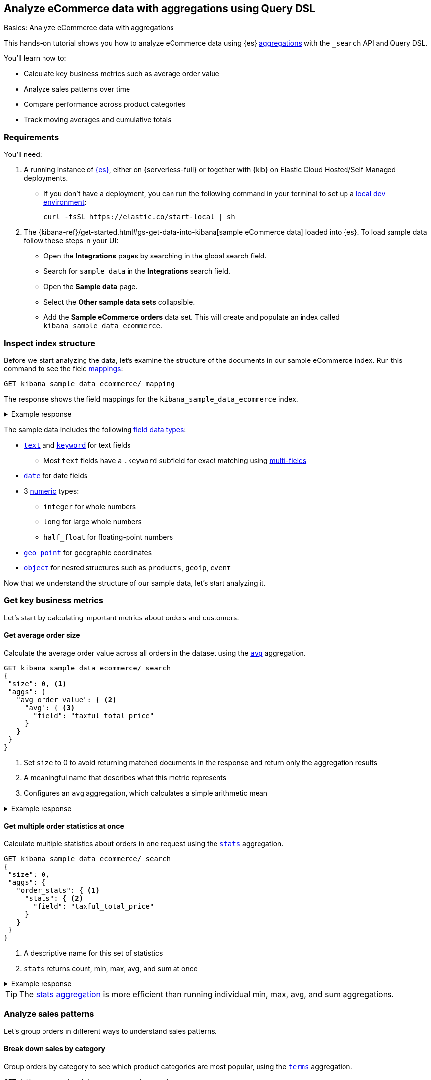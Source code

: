 [[aggregations-tutorial]]
== Analyze eCommerce data with aggregations using Query DSL
++++
<titleabbrev>Basics: Analyze eCommerce data with aggregations</titleabbrev>
++++

This hands-on tutorial shows you how to analyze eCommerce data using {es} <<search-aggregations,aggregations>> with the `_search` API and Query DSL.

You'll learn how to:

* Calculate key business metrics such as average order value
* Analyze sales patterns over time
* Compare performance across product categories 
* Track moving averages and cumulative totals

[discrete]
[[aggregations-tutorial-requirements]]
=== Requirements

You'll need:

. A running instance of <<elasticsearch-intro-deploy,{es}>>, either on {serverless-full} or together with {kib} on Elastic Cloud Hosted/Self Managed deployments.
** If you don't have a deployment, you can run the following command in your terminal to set up a <<run-elasticsearch-locally,local dev environment>>:
+
[source,sh]
----
curl -fsSL https://elastic.co/start-local | sh
----
// NOTCONSOLE
. The {kibana-ref}/get-started.html#gs-get-data-into-kibana[sample eCommerce data] loaded into {es}. To load sample data follow these steps in your UI:
* Open the *Integrations* pages by searching in the global search field.
* Search for `sample data` in the **Integrations** search field.
* Open the *Sample data* page.
* Select the *Other sample data sets* collapsible.
* Add the *Sample eCommerce orders* data set.
This will create and populate an index called `kibana_sample_data_ecommerce`.

[discrete]
[[aggregations-tutorial-inspect-data]]
=== Inspect index structure

Before we start analyzing the data, let's examine the structure of the documents in our sample eCommerce index. Run this command to see the field <<elasticsearch-intro-documents-fields-mappings,mappings>>:

[source,console]
----
GET kibana_sample_data_ecommerce/_mapping
----
// TEST[skip:Using Kibana sample data]

The response shows the field mappings for the `kibana_sample_data_ecommerce` index.

.Example response
[%collapsible]
==============
[source,console-response]
----
{
  "kibana_sample_data_ecommerce": {
    "mappings": {
      "properties": {
        "category": {
          "type": "text",
          "fields": { <1>
            "keyword": {
              "type": "keyword"
            }
          }
        },
        "currency": {
          "type": "keyword"
        },
        "customer_birth_date": {
          "type": "date"
        },
        "customer_first_name": {
          "type": "text",
          "fields": {
            "keyword": {
              "type": "keyword",
              "ignore_above": 256
            }
          }
        },
        "customer_full_name": {
          "type": "text",
          "fields": {
            "keyword": {
              "type": "keyword",
              "ignore_above": 256
            }
          }
        },
        "customer_gender": {
          "type": "keyword"
        },
        "customer_id": {
          "type": "keyword"
        },
        "customer_last_name": {
          "type": "text",
          "fields": {
            "keyword": {
              "type": "keyword",
              "ignore_above": 256
            }
          }
        },
        "customer_phone": {
          "type": "keyword"
        },
        "day_of_week": {
          "type": "keyword"
        },
        "day_of_week_i": {
          "type": "integer"
        },
        "email": {
          "type": "keyword"
        },
        "event": {
          "properties": {
            "dataset": {
              "type": "keyword"
            }
          }
        },
        "geoip": {
          "properties": { <2>
            "city_name": {
              "type": "keyword"
            },
            "continent_name": {
              "type": "keyword"
            },
            "country_iso_code": {
              "type": "keyword"
            },
            "location": {
              "type": "geo_point" <3>
            },
            "region_name": {
              "type": "keyword"
            }
          }
        },
        "manufacturer": {
          "type": "text",
          "fields": {
            "keyword": {
              "type": "keyword"
            }
          }
        },
        "order_date": {
          "type": "date"
        },
        "order_id": {
          "type": "keyword"
        },
        "products": {
          "properties": { <4>
            "_id": {
              "type": "text",
              "fields": {
                "keyword": {
                  "type": "keyword",
                  "ignore_above": 256
                }
              }
            },
            "base_price": {
              "type": "half_float"
            },
            "base_unit_price": {
              "type": "half_float"
            },
            "category": {
              "type": "text",
              "fields": {
                "keyword": {
                  "type": "keyword"
                }
              }
            },
            "created_on": {
              "type": "date"
            },
            "discount_amount": {
              "type": "half_float"
            },
            "discount_percentage": {
              "type": "half_float"
            },
            "manufacturer": {
              "type": "text",
              "fields": {
                "keyword": {
                  "type": "keyword"
                }
              }
            },
            "min_price": {
              "type": "half_float"
            },
            "price": {
              "type": "half_float"
            },
            "product_id": {
              "type": "long"
            },
            "product_name": {
              "type": "text",
              "fields": {
                "keyword": {
                  "type": "keyword"
                }
              },
              "analyzer": "english"
            },
            "quantity": {
              "type": "integer"
            },
            "sku": {
              "type": "keyword"
            },
            "tax_amount": {
              "type": "half_float"
            },
            "taxful_price": {
              "type": "half_float"
            },
            "taxless_price": {
              "type": "half_float"
            },
            "unit_discount_amount": {
              "type": "half_float"
            }
          }
        },
        "sku": {
          "type": "keyword"
        },
        "taxful_total_price": {
          "type": "half_float"
        },
        "taxless_total_price": {
          "type": "half_float"
        },
        "total_quantity": {
          "type": "integer"
        },
        "total_unique_products": {
          "type": "integer"
        },
        "type": {
          "type": "keyword"
        },
        "user": {
          "type": "keyword"
        }
      }
    }
  }
}
----
<1> `fields`: Multi-field mapping that allows both full text and exact matching
<2> `geoip.properties`: Object type field containing location-related properties
<3> `geoip.location`: Geographic coordinates stored as geo_point for location-based queries
<4> `products.properties`: Nested structure containing details about items in each order
==============

The sample data includes the following <<mapping-types,field data types>>:

* <<text,`text`>> and <<keyword,`keyword`>> for text fields
** Most `text` fields have a `.keyword` subfield for exact matching using <<multi-fields,multi-fields>>
* <<date,`date`>> for date fields
* 3 <<number,numeric>> types:
** `integer` for whole numbers
** `long` for large whole numbers
** `half_float` for floating-point numbers
* <<geo-point,`geo_point`>> for geographic coordinates
* <<object,`object`>> for nested structures such as `products`, `geoip`, `event`

Now that we understand the structure of our sample data, let's start analyzing it.

[discrete]
[[aggregations-tutorial-basic-metrics]]
=== Get key business metrics

Let's start by calculating important metrics about orders and customers.

[discrete]
[[aggregations-tutorial-order-value]]
==== Get average order size

Calculate the average order value across all orders in the dataset using the <<search-aggregations-metrics-avg-aggregation,`avg`>> aggregation.

[source,console]
----
GET kibana_sample_data_ecommerce/_search
{
 "size": 0, <1>
 "aggs": {
   "avg_order_value": { <2>
     "avg": { <3>
       "field": "taxful_total_price"
     }
   }
 }
}
----
// TEST[skip:Using Kibana sample data]
<1> Set `size` to 0 to avoid returning matched documents in the response and return only the aggregation results
<2> A meaningful name that describes what this metric represents
<3> Configures an `avg` aggregation, which calculates a simple arithmetic mean

.Example response
[%collapsible]
==============
[source,console-result]
----
{
  "took": 0,
  "timed_out": false,
  "_shards": {
    "total": 1,
    "successful": 1,
    "skipped": 0,
    "failed": 0
  },
  "hits": {
    "total": {
      "value": 4675, <1>
      "relation": "eq"
    },
    "max_score": null,
    "hits": [] <2>
  },
  "aggregations": {
    "avg_order_value": { <3>
      "value": 75.05542864304813 <4>
    }
  }
}
----
// TEST[skip:Using Kibana sample data]
<1> Total number of orders in the dataset
<2> `hits` is empty because we set `size` to 0
<3> Results appear under the name we specified in the request
<4> The average order value is calculated dynamically from all the orders in the dataset
==============

[discrete]
[[aggregations-tutorial-order-stats]]
==== Get multiple order statistics at once

Calculate multiple statistics about orders in one request using the <<search-aggregations-metrics-stats-aggregation,`stats`>> aggregation.

[source,console]
----
GET kibana_sample_data_ecommerce/_search
{
 "size": 0,
 "aggs": {
   "order_stats": { <1>
     "stats": { <2>
       "field": "taxful_total_price"
     }
   }
 }
}
----
// TEST[skip:Using Kibana sample data]
<1> A descriptive name for this set of statistics
<2> `stats` returns count, min, max, avg, and sum at once

.Example response
[%collapsible]
==============
[source,console-result]
----
{
 "aggregations": {
   "order_stats": {
     "count": 4675, <1>
     "min": 6.98828125, <2>
     "max": 2250, <3>
     "avg": 75.05542864304813, <4>
     "sum": 350884.12890625 <5>
   }
 }
}
----
// TEST[skip:Using Kibana sample data]
<1> `"count"`: Total number of orders in the dataset
<2> `"min"`: Lowest individual order value in the dataset
<3> `"max"`: Highest individual order value in the dataset
<4> `"avg"`: Average value per order across all orders
<5> `"sum"`: Total revenue from all orders combined
==============

[TIP]
====
The <<search-aggregations-metrics-stats-aggregation,stats aggregation>> is more efficient than running individual min, max, avg, and sum aggregations.
====

[discrete]
[[aggregations-tutorial-sales-patterns]]
=== Analyze sales patterns

Let's group orders in different ways to understand sales patterns.

[discrete]
[[aggregations-tutorial-category-breakdown]]
==== Break down sales by category

Group orders by category to see which product categories are most popular, using the <<search-aggregations-bucket-terms-aggregation,`terms`>> aggregation.

[source,console]
----
GET kibana_sample_data_ecommerce/_search
{
 "size": 0,
 "aggs": {
   "sales_by_category": { <1>
     "terms": { <2>
       "field": "category.keyword", <3>
       "size": 5, <4>
       "order": { "_count": "desc" } <5>
     }
   }
 }
}
----
// TEST[skip:Using Kibana sample data]
<1> Name reflecting the business purpose of this breakdown
<2> `terms` aggregation groups documents by field values
<3> Use <<keyword,`.keyword`>> field for exact matching on text fields
<4> Limit to top 5 categories 
<5> Order by number of orders (descending)

.Example response
[%collapsible]
==============
[source,console-result]
----
{
  "took": 4,
  "timed_out": false,
  "_shards": {
    "total": 5,
    "successful": 5,
    "skipped": 0,
    "failed": 0
  },
  "hits": {
    "total": {
      "value": 4675,
      "relation": "eq"
    },
    "max_score": null,
    "hits": []
  },
  "aggregations": {
    "sales_by_category": {
      "doc_count_error_upper_bound": 0, <1>
      "sum_other_doc_count": 572, <2>
      "buckets": [ <3>
        {
          "key": "Men's Clothing", <4>
          "doc_count": 2024 <5>
        },
        {
          "key": "Women's Clothing",
          "doc_count": 1903
        },
        {
          "key": "Women's Shoes",
          "doc_count": 1136
        },
        {
          "key": "Men's Shoes",
          "doc_count": 944
        },
        {
          "key": "Women's Accessories",
          "doc_count": 830
        }
      ]
    }
  }
}
----
// TEST[skip:Using Kibana sample data]
<1> Due to Elasticsearch's distributed architecture, when <<search-aggregations-bucket-terms-aggregation,terms aggregations>> run across multiple shards, the doc counts may have a small margin of error. This value indicates the maximum possible error in the counts.
<2> Count of documents in categories beyond the requested size.
<3> Array of category buckets, ordered by count.
<4> Category name.
<5> Number of orders in this category.
==============

[discrete]
[[aggregations-tutorial-daily-sales]]
==== Track daily sales patterns

Group orders by day to track daily sales patterns using the <<search-aggregations-bucket-datehistogram-aggregation,`date_histogram`>> aggregation.

[source,console]
----
GET kibana_sample_data_ecommerce/_search
{
 "size": 0,
 "aggs": {
   "daily_orders": { <1>
     "date_histogram": { <2>
       "field": "order_date",
       "calendar_interval": "day", <3>
       "format": "yyyy-MM-dd", <4>
       "min_doc_count": 0 <5>
     }
   }
 }
}
----
// TEST[skip:Using Kibana sample data]
<1> Descriptive name for the time-series aggregation results.
<2> The `date_histogram` aggregation groups documents into time-based buckets, similar to terms aggregation but for dates.
<3> Uses <<calendar_and_fixed_intervals,calendar and fixed time intervals>> to handle months with different lengths. `"day"` ensures consistent daily grouping regardless of timezone.
<4> Formats dates in response using <<mapping-date-format,date patterns>> (e.g. "yyyy-MM-dd"). Refer to <<date-math,date math expressions>> for additional options.
<5> When `min_doc_count` is 0, returns buckets for days with no orders, useful for continuous time series visualization.

.Example response
[%collapsible]
==============
[source,console-result]
----
{
  "took": 2,
  "timed_out": false,
  "_shards": {
    "total": 5,
    "successful": 5,
    "skipped": 0,
    "failed": 0
  },
  "hits": {
    "total": {
      "value": 4675,
      "relation": "eq"
    },
    "max_score": null,
    "hits": []
  },
  "aggregations": {
    "daily_orders": { <1>
      "buckets": [ <2>
        {
          "key_as_string": "2024-11-28", <3>
          "key": 1732752000000, <4>
          "doc_count": 146 <5>
        },
        {
          "key_as_string": "2024-11-29",
          "key": 1732838400000,
          "doc_count": 153
        },
        {
          "key_as_string": "2024-11-30",
          "key": 1732924800000,
          "doc_count": 143
        },
        {
          "key_as_string": "2024-12-01",
          "key": 1733011200000,
          "doc_count": 140
        },
        {
          "key_as_string": "2024-12-02",
          "key": 1733097600000,
          "doc_count": 139
        },
        {
          "key_as_string": "2024-12-03",
          "key": 1733184000000,
          "doc_count": 157
        },
        {
          "key_as_string": "2024-12-04",
          "key": 1733270400000,
          "doc_count": 145
        },
        {
          "key_as_string": "2024-12-05",
          "key": 1733356800000,
          "doc_count": 152
        },
        {
          "key_as_string": "2024-12-06",
          "key": 1733443200000,
          "doc_count": 163
        },
        {
          "key_as_string": "2024-12-07",
          "key": 1733529600000,
          "doc_count": 141
        },
        {
          "key_as_string": "2024-12-08",
          "key": 1733616000000,
          "doc_count": 151
        },
        {
          "key_as_string": "2024-12-09",
          "key": 1733702400000,
          "doc_count": 143
        },
        {
          "key_as_string": "2024-12-10",
          "key": 1733788800000,
          "doc_count": 143
        },
        {
          "key_as_string": "2024-12-11",
          "key": 1733875200000,
          "doc_count": 142
        },
        {
          "key_as_string": "2024-12-12",
          "key": 1733961600000,
          "doc_count": 161
        },
        {
          "key_as_string": "2024-12-13",
          "key": 1734048000000,
          "doc_count": 144
        },
        {
          "key_as_string": "2024-12-14",
          "key": 1734134400000,
          "doc_count": 157
        },
        {
          "key_as_string": "2024-12-15",
          "key": 1734220800000,
          "doc_count": 158
        },
        {
          "key_as_string": "2024-12-16",
          "key": 1734307200000,
          "doc_count": 144
        },
        {
          "key_as_string": "2024-12-17",
          "key": 1734393600000,
          "doc_count": 151
        },
        {
          "key_as_string": "2024-12-18",
          "key": 1734480000000,
          "doc_count": 145
        },
        {
          "key_as_string": "2024-12-19",
          "key": 1734566400000,
          "doc_count": 157
        },
        {
          "key_as_string": "2024-12-20",
          "key": 1734652800000,
          "doc_count": 158
        },
        {
          "key_as_string": "2024-12-21",
          "key": 1734739200000,
          "doc_count": 153
        },
        {
          "key_as_string": "2024-12-22",
          "key": 1734825600000,
          "doc_count": 165
        },
        {
          "key_as_string": "2024-12-23",
          "key": 1734912000000,
          "doc_count": 153
        },
        {
          "key_as_string": "2024-12-24",
          "key": 1734998400000,
          "doc_count": 158
        },
        {
          "key_as_string": "2024-12-25",
          "key": 1735084800000,
          "doc_count": 160
        },
        {
          "key_as_string": "2024-12-26",
          "key": 1735171200000,
          "doc_count": 159
        },
        {
          "key_as_string": "2024-12-27",
          "key": 1735257600000,
          "doc_count": 152
        },
        {
          "key_as_string": "2024-12-28",
          "key": 1735344000000,
          "doc_count": 142
        }
      ]
    }
  }
}
----
// TEST[skip:Using Kibana sample data]
<1> Results of our named aggregation "daily_orders"
<2> Time-based buckets from date_histogram aggregation
<3> `key_as_string` is the human-readable date for this bucket
<4> `key` is the same date represented as the Unix timestamp for this bucket
<5> `doc_count` counts the number of documents that fall into this time bucket
==============

[discrete]
[[aggregations-tutorial-combined-analysis]]
=== Combine metrics with groupings

Now let's calculate <<search-aggregations-metrics,metrics>> within each group to get deeper insights.

[discrete]
[[aggregations-tutorial-category-metrics]]
==== Compare category performance

Calculate metrics within each category to compare performance across categories.

[source,console]
----
GET kibana_sample_data_ecommerce/_search
{
 "size": 0,
 "aggs": {
   "categories": {
     "terms": {
       "field": "category.keyword",
       "size": 5,
       "order": { "total_revenue": "desc" } <1>
     },
     "aggs": { <2>
       "total_revenue": { <3>
         "sum": {
           "field": "taxful_total_price"
         }
       },
       "avg_order_value": { <4>
         "avg": {
           "field": "taxful_total_price"
         }
       },
       "total_items": { <5>
         "sum": {
           "field": "total_quantity"
         }
       }
     }
   }
 }
}
----
// TEST[skip:Using Kibana sample data]
<1> Order categories by their total revenue instead of count
<2> Define metrics to calculate within each category
<3> Total revenue for the category
<4> Average order value in the category
<5> Total number of items sold

.Example response
[%collapsible]
==============
[source,console-result]
----
{
 "aggregations": {
   "categories": {
     "buckets": [
       {
         "key": "Men's Clothing", <1>
         "doc_count": 2179, <2>
         "total_revenue": { <3>
           "value": 156729.453125
         },
         "avg_order_value": { <4>
           "value": 71.92726898715927
         },
         "total_items": { <5>
           "value": 8716
         }
       },
       {
         "key": "Women's Clothing",
         "doc_count": 2262,
         ...
       }
     ]
   }
 }
}
----
// TEST[skip:Using Kibana sample data]
<1> Category name
<2> Number of orders
<3> Total revenue for this category
<4> Average order value for this category
<5> Total quantity of items sold
==============

[discrete]
[[aggregations-tutorial-daily-metrics]]
==== Analyze daily sales performance

Let's combine metrics to track daily trends: daily revenue, unique customers, and average basket size.

[source,console]
----
GET kibana_sample_data_ecommerce/_search
{
 "size": 0,
 "aggs": {
   "daily_sales": {
     "date_histogram": {
       "field": "order_date",
       "calendar_interval": "day",
       "format": "yyyy-MM-dd"
     },
     "aggs": {
       "revenue": { <1>
         "sum": {
           "field": "taxful_total_price"
         }
       },
       "unique_customers": { <2>
         "cardinality": {
           "field": "customer_id"
         }
       },
       "avg_basket_size": { <3>
         "avg": {
           "field": "total_quantity"
         }
       }
     }
   }
 }
}
----
// TEST[skip:Using Kibana sample data]
<1> Daily revenue
<2> Uses the <<search-aggregations-metrics-cardinality-aggregation,`cardinality`>> aggregation to count unique customers per day
<3> Average number of items per order

.Example response
[%collapsible]
==============
[source,console-result]
----
{
  "took": 119,
  "timed_out": false,
  "_shards": {
    "total": 5,
    "successful": 5,
    "skipped": 0,
    "failed": 0
  },
  "hits": {
    "total": {
      "value": 4675,
      "relation": "eq"
    },
    "max_score": null,
    "hits": []
  },
  "aggregations": {
    "daily_sales": {
      "buckets": [
        {
          "key_as_string": "2024-11-14",
          "key": 1731542400000,
          "doc_count": 146,
          "unique_customers": { <1>
            "value": 42
          },
          "revenue": { <2>
            "value": 10578.53125
          },
          "avg_basket_size": { <3>
            "value": 2.1780821917808217
          }
        },
        {
          "key_as_string": "2024-11-15",
          "key": 1731628800000,
          "doc_count": 153,
          "unique_customers": {
            "value": 44
          },
          "revenue": {
            "value": 10448
          },
          "avg_basket_size": {
            "value": 2.183006535947712
          }
        },
        {
          "key_as_string": "2024-11-16",
          "key": 1731715200000,
          "doc_count": 143,
          "unique_customers": {
            "value": 45
          },
          "revenue": {
            "value": 10283.484375
          },
          "avg_basket_size": {
            "value": 2.111888111888112
          }
        },
        {
          "key_as_string": "2024-11-17",
          "key": 1731801600000,
          "doc_count": 140,
          "unique_customers": {
            "value": 42
          },
          "revenue": {
            "value": 10145.5234375
          },
          "avg_basket_size": {
            "value": 2.142857142857143
          }
        },
        {
          "key_as_string": "2024-11-18",
          "key": 1731888000000,
          "doc_count": 139,
          "unique_customers": {
            "value": 42
          },
          "revenue": {
            "value": 12012.609375
          },
          "avg_basket_size": {
            "value": 2.158273381294964
          }
        },
        {
          "key_as_string": "2024-11-19",
          "key": 1731974400000,
          "doc_count": 157,
          "unique_customers": {
            "value": 43
          },
          "revenue": {
            "value": 11009.45703125
          },
          "avg_basket_size": {
            "value": 2.0955414012738856
          }
        },
        {
          "key_as_string": "2024-11-20",
          "key": 1732060800000,
          "doc_count": 145,
          "unique_customers": {
            "value": 44
          },
          "revenue": {
            "value": 10720.59375
          },
          "avg_basket_size": {
            "value": 2.179310344827586
          }
        },
        {
          "key_as_string": "2024-11-21",
          "key": 1732147200000,
          "doc_count": 152,
          "unique_customers": {
            "value": 43
          },
          "revenue": {
            "value": 11185.3671875
          },
          "avg_basket_size": {
            "value": 2.1710526315789473
          }
        },
        {
          "key_as_string": "2024-11-22",
          "key": 1732233600000,
          "doc_count": 163,
          "unique_customers": {
            "value": 44
          },
          "revenue": {
            "value": 13560.140625
          },
          "avg_basket_size": {
            "value": 2.2576687116564416
          }
        },
        {
          "key_as_string": "2024-11-23",
          "key": 1732320000000,
          "doc_count": 141,
          "unique_customers": {
            "value": 45
          },
          "revenue": {
            "value": 9884.78125
          },
          "avg_basket_size": {
            "value": 2.099290780141844
          }
        },
        {
          "key_as_string": "2024-11-24",
          "key": 1732406400000,
          "doc_count": 151,
          "unique_customers": {
            "value": 44
          },
          "revenue": {
            "value": 11075.65625
          },
          "avg_basket_size": {
            "value": 2.0927152317880795
          }
        },
        {
          "key_as_string": "2024-11-25",
          "key": 1732492800000,
          "doc_count": 143,
          "unique_customers": {
            "value": 41
          },
          "revenue": {
            "value": 10323.8515625
          },
          "avg_basket_size": {
            "value": 2.167832167832168
          }
        },
        {
          "key_as_string": "2024-11-26",
          "key": 1732579200000,
          "doc_count": 143,
          "unique_customers": {
            "value": 44
          },
          "revenue": {
            "value": 10369.546875
          },
          "avg_basket_size": {
            "value": 2.167832167832168
          }
        },
        {
          "key_as_string": "2024-11-27",
          "key": 1732665600000,
          "doc_count": 142,
          "unique_customers": {
            "value": 46
          },
          "revenue": {
            "value": 11711.890625
          },
          "avg_basket_size": {
            "value": 2.1971830985915495
          }
        },
        {
          "key_as_string": "2024-11-28",
          "key": 1732752000000,
          "doc_count": 161,
          "unique_customers": {
            "value": 43
          },
          "revenue": {
            "value": 12612.6640625
          },
          "avg_basket_size": {
            "value": 2.1180124223602483
          }
        },
        {
          "key_as_string": "2024-11-29",
          "key": 1732838400000,
          "doc_count": 144,
          "unique_customers": {
            "value": 42
          },
          "revenue": {
            "value": 10176.87890625
          },
          "avg_basket_size": {
            "value": 2.0347222222222223
          }
        },
        {
          "key_as_string": "2024-11-30",
          "key": 1732924800000,
          "doc_count": 157,
          "unique_customers": {
            "value": 43
          },
          "revenue": {
            "value": 11480.33203125
          },
          "avg_basket_size": {
            "value": 2.159235668789809
          }
        },
        {
          "key_as_string": "2024-12-01",
          "key": 1733011200000,
          "doc_count": 158,
          "unique_customers": {
            "value": 42
          },
          "revenue": {
            "value": 11533.265625
          },
          "avg_basket_size": {
            "value": 2.0822784810126582
          }
        },
        {
          "key_as_string": "2024-12-02",
          "key": 1733097600000,
          "doc_count": 144,
          "unique_customers": {
            "value": 43
          },
          "revenue": {
            "value": 10499.8125
          },
          "avg_basket_size": {
            "value": 2.201388888888889
          }
        },
        {
          "key_as_string": "2024-12-03",
          "key": 1733184000000,
          "doc_count": 151,
          "unique_customers": {
            "value": 40
          },
          "revenue": {
            "value": 12111.6875
          },
          "avg_basket_size": {
            "value": 2.172185430463576
          }
        },
        {
          "key_as_string": "2024-12-04",
          "key": 1733270400000,
          "doc_count": 145,
          "unique_customers": {
            "value": 40
          },
          "revenue": {
            "value": 10530.765625
          },
          "avg_basket_size": {
            "value": 2.0965517241379312
          }
        },
        {
          "key_as_string": "2024-12-05",
          "key": 1733356800000,
          "doc_count": 157,
          "unique_customers": {
            "value": 43
          },
          "revenue": {
            "value": 11872.5625
          },
          "avg_basket_size": {
            "value": 2.1464968152866244
          }
        },
        {
          "key_as_string": "2024-12-06",
          "key": 1733443200000,
          "doc_count": 158,
          "unique_customers": {
            "value": 42
          },
          "revenue": {
            "value": 12109.453125
          },
          "avg_basket_size": {
            "value": 2.151898734177215
          }
        },
        {
          "key_as_string": "2024-12-07",
          "key": 1733529600000,
          "doc_count": 153,
          "unique_customers": {
            "value": 42
          },
          "revenue": {
            "value": 11057.40625
          },
          "avg_basket_size": {
            "value": 2.111111111111111
          }
        },
        {
          "key_as_string": "2024-12-08",
          "key": 1733616000000,
          "doc_count": 165,
          "unique_customers": {
            "value": 42
          },
          "revenue": {
            "value": 13095.609375
          },
          "avg_basket_size": {
            "value": 2.1818181818181817
          }
        },
        {
          "key_as_string": "2024-12-09",
          "key": 1733702400000,
          "doc_count": 153,
          "unique_customers": {
            "value": 41
          },
          "revenue": {
            "value": 12574.015625
          },
          "avg_basket_size": {
            "value": 2.2287581699346406
          }
        },
        {
          "key_as_string": "2024-12-10",
          "key": 1733788800000,
          "doc_count": 158,
          "unique_customers": {
            "value": 42
          },
          "revenue": {
            "value": 11188.1875
          },
          "avg_basket_size": {
            "value": 2.151898734177215
          }
        },
        {
          "key_as_string": "2024-12-11",
          "key": 1733875200000,
          "doc_count": 160,
          "unique_customers": {
            "value": 42
          },
          "revenue": {
            "value": 12117.65625
          },
          "avg_basket_size": {
            "value": 2.20625
          }
        },
        {
          "key_as_string": "2024-12-12",
          "key": 1733961600000,
          "doc_count": 159,
          "unique_customers": {
            "value": 45
          },
          "revenue": {
            "value": 11558.25
          },
          "avg_basket_size": {
            "value": 2.1823899371069184
          }
        },
        {
          "key_as_string": "2024-12-13",
          "key": 1734048000000,
          "doc_count": 152,
          "unique_customers": {
            "value": 45
          },
          "revenue": {
            "value": 11921.1171875
          },
          "avg_basket_size": {
            "value": 2.289473684210526
          }
        },
        {
          "key_as_string": "2024-12-14",
          "key": 1734134400000,
          "doc_count": 142,
          "unique_customers": {
            "value": 45
          },
          "revenue": {
            "value": 11135.03125
          },
          "avg_basket_size": {
            "value": 2.183098591549296
          }
        }
      ]
    }
  }
}
----
// TEST[skip:Using Kibana sample data]
==============

[discrete]
[[aggregations-tutorial-trends]]
=== Track trends and patterns

You can use <<search-aggregations-pipeline,pipeline aggregations>> on the results of other aggregations.
Let's analyze how metrics change over time.

[discrete]
[[aggregations-tutorial-moving-average]]
==== Smooth out daily fluctuations

Moving averages help identify trends by reducing day-to-day noise in the data.
Let's observe sales trends more clearly by smoothing daily revenue variations, using the <<search-aggregations-pipeline-movfn-aggregation,Moving Function>> aggregation.

[source,console]
----
GET kibana_sample_data_ecommerce/_search
{
  "size": 0,
  "aggs": {
    "daily_sales": {
      "date_histogram": {
        "field": "order_date",
        "calendar_interval": "day"
      },
      "aggs": {
        "daily_revenue": {  <1>
          "sum": {
            "field": "taxful_total_price"
          }
        },
        "smoothed_revenue": { <2>
          "moving_fn": { <3>
            "buckets_path": "daily_revenue", <4>
            "window": 3, <5>
            "script": "MovingFunctions.unweightedAvg(values)" <6>
          }
        }
      }
    }
  }
}
----
// TEST[skip:Using Kibana sample data]
<1> Calculate daily revenue first.
<2> Create a smoothed version of the daily revenue.
<3> Use `moving_fn` for moving window calculations.
<4> Reference the revenue from our date histogram.
<5> Use a 3-day window — use different window sizes to see trends at different time scales.
<6> Use the built-in unweighted average function in the `moving_fn` aggregation.

.Example response
[%collapsible]
==============
[source,console-result]
----
{
  "took": 13,
  "timed_out": false,
  "_shards": {
    "total": 5,
    "successful": 5,
    "skipped": 0,
    "failed": 0
  },
  "hits": {
    "total": {
      "value": 4675,
      "relation": "eq"
    },
    "max_score": null,
    "hits": []
  },
  "aggregations": {
    "daily_sales": {
      "buckets": [
        {
          "key_as_string": "2024-11-14T00:00:00.000Z",  <1>
          "key": 1731542400000,
          "doc_count": 146, <2>
          "daily_revenue": { <3>
            "value": 10578.53125
          },
          "smoothed_revenue": { <4>
            "value": null
          }
        },
        {
          "key_as_string": "2024-11-15T00:00:00.000Z",
          "key": 1731628800000,
          "doc_count": 153,
          "daily_revenue": {
            "value": 10448
          },
          "smoothed_revenue": { <5>
            "value": 10578.53125
          }
        },
        {
          "key_as_string": "2024-11-16T00:00:00.000Z",
          "key": 1731715200000,
          "doc_count": 143,
          "daily_revenue": {
            "value": 10283.484375
          },
          "smoothed_revenue": {
            "value": 10513.265625
          }
        },
        {
          "key_as_string": "2024-11-17T00:00:00.000Z",
          "key": 1731801600000,
          "doc_count": 140,
          "daily_revenue": {
            "value": 10145.5234375
          },
          "smoothed_revenue": {
            "value": 10436.671875
          }
        },
        {
          "key_as_string": "2024-11-18T00:00:00.000Z",
          "key": 1731888000000,
          "doc_count": 139,
          "daily_revenue": {
            "value": 12012.609375
          },
          "smoothed_revenue": {
            "value": 10292.3359375
          }
        },
        {
          "key_as_string": "2024-11-19T00:00:00.000Z",
          "key": 1731974400000,
          "doc_count": 157,
          "daily_revenue": {
            "value": 11009.45703125
          },
          "smoothed_revenue": {
            "value": 10813.872395833334
          }
        },
        {
          "key_as_string": "2024-11-20T00:00:00.000Z",
          "key": 1732060800000,
          "doc_count": 145,
          "daily_revenue": {
            "value": 10720.59375
          },
          "smoothed_revenue": {
            "value": 11055.86328125
          }
        },
        {
          "key_as_string": "2024-11-21T00:00:00.000Z",
          "key": 1732147200000,
          "doc_count": 152,
          "daily_revenue": {
            "value": 11185.3671875
          },
          "smoothed_revenue": {
            "value": 11247.553385416666
          }
        },
        {
          "key_as_string": "2024-11-22T00:00:00.000Z",
          "key": 1732233600000,
          "doc_count": 163,
          "daily_revenue": {
            "value": 13560.140625
          },
          "smoothed_revenue": {
            "value": 10971.805989583334
          }
        },
        {
          "key_as_string": "2024-11-23T00:00:00.000Z",
          "key": 1732320000000,
          "doc_count": 141,
          "daily_revenue": {
            "value": 9884.78125
          },
          "smoothed_revenue": {
            "value": 11822.033854166666
          }
        },
        {
          "key_as_string": "2024-11-24T00:00:00.000Z",
          "key": 1732406400000,
          "doc_count": 151,
          "daily_revenue": {
            "value": 11075.65625
          },
          "smoothed_revenue": {
            "value": 11543.4296875
          }
        },
        {
          "key_as_string": "2024-11-25T00:00:00.000Z",
          "key": 1732492800000,
          "doc_count": 143,
          "daily_revenue": {
            "value": 10323.8515625
          },
          "smoothed_revenue": {
            "value": 11506.859375
          }
        },
        {
          "key_as_string": "2024-11-26T00:00:00.000Z",
          "key": 1732579200000,
          "doc_count": 143,
          "daily_revenue": {
            "value": 10369.546875
          },
          "smoothed_revenue": {
            "value": 10428.096354166666
          }
        },
        {
          "key_as_string": "2024-11-27T00:00:00.000Z",
          "key": 1732665600000,
          "doc_count": 142,
          "daily_revenue": {
            "value": 11711.890625
          },
          "smoothed_revenue": {
            "value": 10589.684895833334
          }
        },
        {
          "key_as_string": "2024-11-28T00:00:00.000Z",
          "key": 1732752000000,
          "doc_count": 161,
          "daily_revenue": {
            "value": 12612.6640625
          },
          "smoothed_revenue": {
            "value": 10801.763020833334
          }
        },
        {
          "key_as_string": "2024-11-29T00:00:00.000Z",
          "key": 1732838400000,
          "doc_count": 144,
          "daily_revenue": {
            "value": 10176.87890625
          },
          "smoothed_revenue": {
            "value": 11564.700520833334
          }
        },
        {
          "key_as_string": "2024-11-30T00:00:00.000Z",
          "key": 1732924800000,
          "doc_count": 157,
          "daily_revenue": {
            "value": 11480.33203125
          },
          "smoothed_revenue": {
            "value": 11500.477864583334
          }
        },
        {
          "key_as_string": "2024-12-01T00:00:00.000Z",
          "key": 1733011200000,
          "doc_count": 158,
          "daily_revenue": {
            "value": 11533.265625
          },
          "smoothed_revenue": {
            "value": 11423.291666666666
          }
        },
        {
          "key_as_string": "2024-12-02T00:00:00.000Z",
          "key": 1733097600000,
          "doc_count": 144,
          "daily_revenue": {
            "value": 10499.8125
          },
          "smoothed_revenue": {
            "value": 11063.4921875
          }
        },
        {
          "key_as_string": "2024-12-03T00:00:00.000Z",
          "key": 1733184000000,
          "doc_count": 151,
          "daily_revenue": {
            "value": 12111.6875
          },
          "smoothed_revenue": {
            "value": 11171.13671875
          }
        },
        {
          "key_as_string": "2024-12-04T00:00:00.000Z",
          "key": 1733270400000,
          "doc_count": 145,
          "daily_revenue": {
            "value": 10530.765625
          },
          "smoothed_revenue": {
            "value": 11381.588541666666
          }
        },
        {
          "key_as_string": "2024-12-05T00:00:00.000Z",
          "key": 1733356800000,
          "doc_count": 157,
          "daily_revenue": {
            "value": 11872.5625
          },
          "smoothed_revenue": {
            "value": 11047.421875
          }
        },
        {
          "key_as_string": "2024-12-06T00:00:00.000Z",
          "key": 1733443200000,
          "doc_count": 158,
          "daily_revenue": {
            "value": 12109.453125
          },
          "smoothed_revenue": {
            "value": 11505.005208333334
          }
        },
        {
          "key_as_string": "2024-12-07T00:00:00.000Z",
          "key": 1733529600000,
          "doc_count": 153,
          "daily_revenue": {
            "value": 11057.40625
          },
          "smoothed_revenue": {
            "value": 11504.260416666666
          }
        },
        {
          "key_as_string": "2024-12-08T00:00:00.000Z",
          "key": 1733616000000,
          "doc_count": 165,
          "daily_revenue": {
            "value": 13095.609375
          },
          "smoothed_revenue": {
            "value": 11679.807291666666
          }
        },
        {
          "key_as_string": "2024-12-09T00:00:00.000Z",
          "key": 1733702400000,
          "doc_count": 153,
          "daily_revenue": {
            "value": 12574.015625
          },
          "smoothed_revenue": {
            "value": 12087.489583333334
          }
        },
        {
          "key_as_string": "2024-12-10T00:00:00.000Z",
          "key": 1733788800000,
          "doc_count": 158,
          "daily_revenue": {
            "value": 11188.1875
          },
          "smoothed_revenue": {
            "value": 12242.34375
          }
        },
        {
          "key_as_string": "2024-12-11T00:00:00.000Z",
          "key": 1733875200000,
          "doc_count": 160,
          "daily_revenue": {
            "value": 12117.65625
          },
          "smoothed_revenue": {
            "value": 12285.9375
          }
        },
        {
          "key_as_string": "2024-12-12T00:00:00.000Z",
          "key": 1733961600000,
          "doc_count": 159,
          "daily_revenue": {
            "value": 11558.25
          },
          "smoothed_revenue": {
            "value": 11959.953125
          }
        },
        {
          "key_as_string": "2024-12-13T00:00:00.000Z",
          "key": 1734048000000,
          "doc_count": 152,
          "daily_revenue": {
            "value": 11921.1171875
          },
          "smoothed_revenue": {
            "value": 11621.364583333334
          }
        },
        {
          "key_as_string": "2024-12-14T00:00:00.000Z",
          "key": 1734134400000,
          "doc_count": 142,
          "daily_revenue": {
            "value": 11135.03125
          },
          "smoothed_revenue": {
            "value": 11865.674479166666
          }
        }
      ]
    }
  }
}
----
// TEST[skip:Using Kibana sample data]
<1> Date of the bucket is in default ISO format because we didn't specify a format
<2> Number of orders for this day
<3> Raw daily revenue before smoothing
<4> First day has no smoothed value as it needs previous days for the calculation
<5> Moving average starts from second day, using a 3-day window
==============

[TIP]
====
Notice how the smoothed values lag behind the actual values - this is because they need previous days' data to calculate. The first day will always be null when using moving averages.
====

[discrete]
[[aggregations-tutorial-cumulative]]
==== Track running totals

Track running totals over time using the <<search-aggregations-pipeline-cumulative-sum-aggregation,`cumulative_sum`>> aggregation.

[source,console]
----
GET kibana_sample_data_ecommerce/_search
{
 "size": 0,
 "aggs": {
   "daily_sales": {
     "date_histogram": {
       "field": "order_date",
       "calendar_interval": "day"
     },
     "aggs": {
       "revenue": {
         "sum": {
           "field": "taxful_total_price"
         }
       },
       "cumulative_revenue": { <1>
         "cumulative_sum": { <2>
           "buckets_path": "revenue" <3>
         }
       }
     }
   }
 }
}
----
// TEST[skip:Using Kibana sample data]
<1> Name for our running total
<2> `cumulative_sum` adds up values across buckets
<3> Reference the revenue we want to accumulate

.Example response
[%collapsible]
==============
[source,console-result]
----
{
  "took": 4,
  "timed_out": false,
  "_shards": {
    "total": 5,
    "successful": 5,
    "skipped": 0,
    "failed": 0
  },
  "hits": {
    "total": {
      "value": 4675,
      "relation": "eq"
    },
    "max_score": null,
    "hits": []
  },
  "aggregations": {
    "daily_sales": { <1>
      "buckets": [ <2>
        {
          "key_as_string": "2024-11-14T00:00:00.000Z", <3>
          "key": 1731542400000,
          "doc_count": 146,
          "revenue": { <4>
            "value": 10578.53125
          },
          "cumulative_revenue": { <5>
            "value": 10578.53125
          }
        },
        {
          "key_as_string": "2024-11-15T00:00:00.000Z",
          "key": 1731628800000,
          "doc_count": 153,
          "revenue": {
            "value": 10448
          },
          "cumulative_revenue": {
            "value": 21026.53125
          }
        },
        {
          "key_as_string": "2024-11-16T00:00:00.000Z",
          "key": 1731715200000,
          "doc_count": 143,
          "revenue": {
            "value": 10283.484375
          },
          "cumulative_revenue": {
            "value": 31310.015625
          }
        },
        {
          "key_as_string": "2024-11-17T00:00:00.000Z",
          "key": 1731801600000,
          "doc_count": 140,
          "revenue": {
            "value": 10145.5234375
          },
          "cumulative_revenue": {
            "value": 41455.5390625
          }
        },
        {
          "key_as_string": "2024-11-18T00:00:00.000Z",
          "key": 1731888000000,
          "doc_count": 139,
          "revenue": {
            "value": 12012.609375
          },
          "cumulative_revenue": {
            "value": 53468.1484375
          }
        },
        {
          "key_as_string": "2024-11-19T00:00:00.000Z",
          "key": 1731974400000,
          "doc_count": 157,
          "revenue": {
            "value": 11009.45703125
          },
          "cumulative_revenue": {
            "value": 64477.60546875
          }
        },
        {
          "key_as_string": "2024-11-20T00:00:00.000Z",
          "key": 1732060800000,
          "doc_count": 145,
          "revenue": {
            "value": 10720.59375
          },
          "cumulative_revenue": {
            "value": 75198.19921875
          }
        },
        {
          "key_as_string": "2024-11-21T00:00:00.000Z",
          "key": 1732147200000,
          "doc_count": 152,
          "revenue": {
            "value": 11185.3671875
          },
          "cumulative_revenue": {
            "value": 86383.56640625
          }
        },
        {
          "key_as_string": "2024-11-22T00:00:00.000Z",
          "key": 1732233600000,
          "doc_count": 163,
          "revenue": {
            "value": 13560.140625
          },
          "cumulative_revenue": {
            "value": 99943.70703125
          }
        },
        {
          "key_as_string": "2024-11-23T00:00:00.000Z",
          "key": 1732320000000,
          "doc_count": 141,
          "revenue": {
            "value": 9884.78125
          },
          "cumulative_revenue": {
            "value": 109828.48828125
          }
        },
        {
          "key_as_string": "2024-11-24T00:00:00.000Z",
          "key": 1732406400000,
          "doc_count": 151,
          "revenue": {
            "value": 11075.65625
          },
          "cumulative_revenue": {
            "value": 120904.14453125
          }
        },
        {
          "key_as_string": "2024-11-25T00:00:00.000Z",
          "key": 1732492800000,
          "doc_count": 143,
          "revenue": {
            "value": 10323.8515625
          },
          "cumulative_revenue": {
            "value": 131227.99609375
          }
        },
        {
          "key_as_string": "2024-11-26T00:00:00.000Z",
          "key": 1732579200000,
          "doc_count": 143,
          "revenue": {
            "value": 10369.546875
          },
          "cumulative_revenue": {
            "value": 141597.54296875
          }
        },
        {
          "key_as_string": "2024-11-27T00:00:00.000Z",
          "key": 1732665600000,
          "doc_count": 142,
          "revenue": {
            "value": 11711.890625
          },
          "cumulative_revenue": {
            "value": 153309.43359375
          }
        },
        {
          "key_as_string": "2024-11-28T00:00:00.000Z",
          "key": 1732752000000,
          "doc_count": 161,
          "revenue": {
            "value": 12612.6640625
          },
          "cumulative_revenue": {
            "value": 165922.09765625
          }
        },
        {
          "key_as_string": "2024-11-29T00:00:00.000Z",
          "key": 1732838400000,
          "doc_count": 144,
          "revenue": {
            "value": 10176.87890625
          },
          "cumulative_revenue": {
            "value": 176098.9765625
          }
        },
        {
          "key_as_string": "2024-11-30T00:00:00.000Z",
          "key": 1732924800000,
          "doc_count": 157,
          "revenue": {
            "value": 11480.33203125
          },
          "cumulative_revenue": {
            "value": 187579.30859375
          }
        },
        {
          "key_as_string": "2024-12-01T00:00:00.000Z",
          "key": 1733011200000,
          "doc_count": 158,
          "revenue": {
            "value": 11533.265625
          },
          "cumulative_revenue": {
            "value": 199112.57421875
          }
        },
        {
          "key_as_string": "2024-12-02T00:00:00.000Z",
          "key": 1733097600000,
          "doc_count": 144,
          "revenue": {
            "value": 10499.8125
          },
          "cumulative_revenue": {
            "value": 209612.38671875
          }
        },
        {
          "key_as_string": "2024-12-03T00:00:00.000Z",
          "key": 1733184000000,
          "doc_count": 151,
          "revenue": {
            "value": 12111.6875
          },
          "cumulative_revenue": {
            "value": 221724.07421875
          }
        },
        {
          "key_as_string": "2024-12-04T00:00:00.000Z",
          "key": 1733270400000,
          "doc_count": 145,
          "revenue": {
            "value": 10530.765625
          },
          "cumulative_revenue": {
            "value": 232254.83984375
          }
        },
        {
          "key_as_string": "2024-12-05T00:00:00.000Z",
          "key": 1733356800000,
          "doc_count": 157,
          "revenue": {
            "value": 11872.5625
          },
          "cumulative_revenue": {
            "value": 244127.40234375
          }
        },
        {
          "key_as_string": "2024-12-06T00:00:00.000Z",
          "key": 1733443200000,
          "doc_count": 158,
          "revenue": {
            "value": 12109.453125
          },
          "cumulative_revenue": {
            "value": 256236.85546875
          }
        },
        {
          "key_as_string": "2024-12-07T00:00:00.000Z",
          "key": 1733529600000,
          "doc_count": 153,
          "revenue": {
            "value": 11057.40625
          },
          "cumulative_revenue": {
            "value": 267294.26171875
          }
        },
        {
          "key_as_string": "2024-12-08T00:00:00.000Z",
          "key": 1733616000000,
          "doc_count": 165,
          "revenue": {
            "value": 13095.609375
          },
          "cumulative_revenue": {
            "value": 280389.87109375
          }
        },
        {
          "key_as_string": "2024-12-09T00:00:00.000Z",
          "key": 1733702400000,
          "doc_count": 153,
          "revenue": {
            "value": 12574.015625
          },
          "cumulative_revenue": {
            "value": 292963.88671875
          }
        },
        {
          "key_as_string": "2024-12-10T00:00:00.000Z",
          "key": 1733788800000,
          "doc_count": 158,
          "revenue": {
            "value": 11188.1875
          },
          "cumulative_revenue": {
            "value": 304152.07421875
          }
        },
        {
          "key_as_string": "2024-12-11T00:00:00.000Z",
          "key": 1733875200000,
          "doc_count": 160,
          "revenue": {
            "value": 12117.65625
          },
          "cumulative_revenue": {
            "value": 316269.73046875
          }
        },
        {
          "key_as_string": "2024-12-12T00:00:00.000Z",
          "key": 1733961600000,
          "doc_count": 159,
          "revenue": {
            "value": 11558.25
          },
          "cumulative_revenue": {
            "value": 327827.98046875
          }
        },
        {
          "key_as_string": "2024-12-13T00:00:00.000Z",
          "key": 1734048000000,
          "doc_count": 152,
          "revenue": {
            "value": 11921.1171875
          },
          "cumulative_revenue": {
            "value": 339749.09765625
          }
        },
        {
          "key_as_string": "2024-12-14T00:00:00.000Z",
          "key": 1734134400000,
          "doc_count": 142,
          "revenue": {
            "value": 11135.03125
          },
          "cumulative_revenue": {
            "value": 350884.12890625
          }
        }
      ]
    }
  }
}
----
// TEST[skip:Using Kibana sample data]
<1> `daily_sales`: Results from our daily sales date histogram
<2> `buckets`: Array of time-based buckets
<3> `key_as_string`: Date for this bucket (in ISO format since no format specified)
<4> `revenue`: Daily revenue for this date
<5> `cumulative_revenue`: Running total of revenue up to this date
==============

[discrete]
[[aggregations-tutorial-next-steps]]
=== Next steps

Refer to the <<search-aggregations,aggregations reference>> for more details on all available aggregation types.
